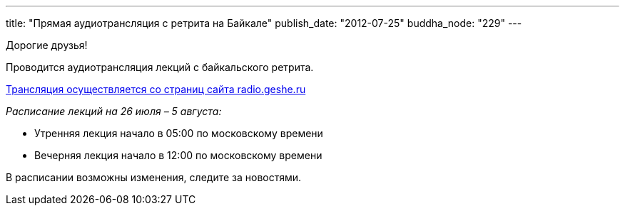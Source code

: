 ---
title: "Прямая аудиотрансляция с  ретрита на  Байкале"
publish_date: "2012-07-25"
buddha_node: "229"
---

Дорогие друзья!

Проводится аудиотрансляция лекций с байкальского ретрита.

http://radio.geshe.ru/[Трансляция осуществляется со страниц сайта
radio.geshe.ru]

_Расписание лекций на 26 июля – 5 августа:_

* Утренняя лекция начало в 05:00 по московскому времени
* Вечерняя лекция начало в 12:00 по московскому времени

В расписании возможны изменения, следите за новостями.
